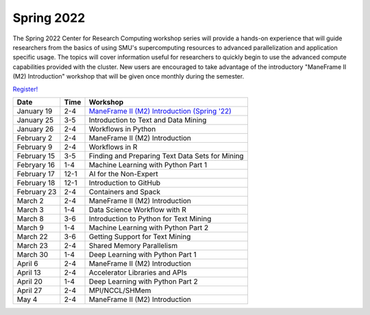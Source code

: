 Spring 2022
===========

The Spring 2022 Center for Research Computing workshop series will provide a
hands-on experience that will guide researchers from the basics of using SMU's
supercomputing resources to advanced parallelization and application specific
usage. The topics will cover information useful for researchers to quickly
begin to use the advanced compute capabilities provided with the cluster. New
users are encouraged to take advantage of the introductory "ManeFrame II (M2)
Introduction" workshop that will be given once monthly during the semester.

`Register! <https://libcal.smu.edu/calendar/libraryworkshops>`__

.. rst-class:: table

=========== ==== ================================================
Date        Time Workshop                                        
=========== ==== ================================================
January 19  2-4  `ManeFrame II (M2) Introduction (Spring '22)`_
January 25  3-5  Introduction to Text and Data Mining
January 26  2-4  Workflows in Python
February 2  2-4  ManeFrame II (M2) Introduction
February 9  2-4  Workflows in R
February 15 3-5  Finding and Preparing Text Data Sets for Mining
Febryary 16 1-4  Machine Learning with Python Part 1
February 17 12-1 AI for the Non-Expert
February 18 12-1 Introduction to GitHub
February 23 2-4  Containers and Spack
March 2     2-4  ManeFrame II (M2) Introduction
March 3     1-4  Data Science Workflow with R
March 8     3-6  Introduction to Python for Text Mining
March 9     1-4  Machine Learning with Python Part 2
March 22    3-6  Getting Support for Text Mining
March 23    2-4  Shared Memory Parallelism
March 30    1-4  Deep Learning with Python Part 1
April 6     2-4  ManeFrame II (M2) Introduction
April 13    2-4  Accelerator Libraries and APIs
April 20    1-4  Deep Learning with Python Part 2
April 27    2-4  MPI/NCCL/SHMem
May 4       2-4  ManeFrame II (M2) Introduction
=========== ==== ================================================

.. _ManeFrame II (M2) Introduction (Spring '22): https://smu.box.com/s/poe3d9ke89h5tlvwce5m2dqcvz9ja5vs

